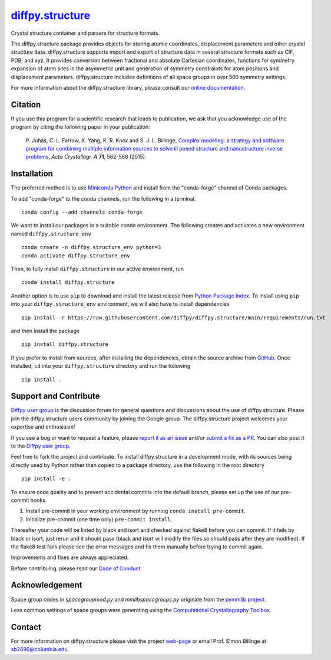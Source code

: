 |Icon| |title|_
===============

.. |title| replace:: diffpy.structure
.. _title: https://diffpy.github.io/diffpy.structure

.. |Icon| image:: https://avatars.githubusercontent.com/diffpy
        :target: https://diffpy.github.io/diffpy.structure
        :height: 100px

|PyPi| |Forge| |PythonVersion| |PR|

|CI| |Codecov| |Black| |Tracking|

.. |Black| image:: https://img.shields.io/badge/code_style-black-black
        :target: https://github.com/psf/black

.. |CI| image:: https://github.com/diffpy/diffpy.structure/actions/workflows/main.yml/badge.svg
        :target: https://github.com/diffpy/diffpy.structure/actions/workflows/main.yml

.. |Codecov| image:: https://codecov.io/gh/diffpy/diffpy.structure/branch/main/graph/badge.svg
        :target: https://codecov.io/gh/diffpy/diffpy.structure

.. |Forge| image:: https://img.shields.io/conda/vn/conda-forge/diffpy.structure
        :target: https://anaconda.org/conda-forge/diffpy.structure

.. |PR| image:: https://img.shields.io/badge/PR-Welcome-29ab47ff

.. |PyPi| image:: https://img.shields.io/pypi/v/diffpy.structure
        :target: https://pypi.org/project/diffpy.structure/

.. |PythonVersion| image:: https://img.shields.io/pypi/pyversions/diffpy.structure
        :target: https://pypi.org/project/diffpy.structure/

.. |Tracking| image:: https://img.shields.io/badge/issue_tracking-github-blue
        :target: https://github.com/diffpy/diffpy.structure/issues

Crystal structure container and parsers for structure formats.

The diffpy.structure package provides objects for storing atomic
coordinates, displacement parameters and other crystal structure data.
diffpy.structure supports import and export of structure data in several
structure formats such as CIF, PDB, and xyz.  It provides conversion
between fractional and absolute Cartesian coordinates, functions for
symmetry expansion of atom sites in the asymmetric unit and generation
of symmetry constraints for atom positions and displacement parameters.
diffpy.structure includes definitions of all space groups in over 500
symmetry settings.

For more information about the diffpy.structure library, please consult our `online documentation <https://diffpy.github.io/diffpy.structure>`_.

Citation
--------

If you use this program for a scientific research that leads
to publication, we ask that you acknowledge use of the program
by citing the following paper in your publication:

   P. Juhás, C. L. Farrow, X. Yang, K. R. Knox and S. J. L. Billinge,
   `Complex modeling: a strategy and software program for combining
   multiple information sources to solve ill posed structure and
   nanostructure inverse problems
   <http://dx.doi.org/10.1107/S2053273315014473>`__,
   *Acta Crystallogr. A* **71**, 562-568 (2015).

Installation
------------

The preferred method is to use `Miniconda Python
<https://docs.conda.io/projects/miniconda/en/latest/miniconda-install.html>`_
and install from the "conda-forge" channel of Conda packages.

To add "conda-forge" to the conda channels, run the following in a terminal. ::

        conda config --add channels conda-forge

We want to install our packages in a suitable conda environment.
The following creates and activates a new environment named ``diffpy.structure_env`` ::

        conda create -n diffpy.structure_env python=3
        conda activate diffpy.structure_env

Then, to fully install ``diffpy.structure`` in our active environment, run ::

        conda install diffpy.structure

Another option is to use ``pip`` to download and install the latest release from
`Python Package Index <https://pypi.python.org>`_.
To install using ``pip`` into your ``diffpy.structure_env`` environment, we will also have to install dependencies ::

        pip install -r https://raw.githubusercontent.com/diffpy/diffpy.structure/main/requirements/run.txt

and then install the package ::

        pip install diffpy.structure

If you prefer to install from sources, after installing the dependencies, obtain the source archive from
`GitHub <https://github.com/diffpy/diffpy.structure/>`_. Once installed, ``cd`` into your ``diffpy.structure`` directory
and run the following ::

        pip install .

Support and Contribute
----------------------

`Diffpy user group <https://groups.google.com/g/diffpy-users>`_ is the discussion forum for general questions and discussions about the use of diffpy.structure. Please join the diffpy.structure users community by joining the Google group. The diffpy.structure project welcomes your expertise and enthusiasm!

If you see a bug or want to request a feature, please `report it as an issue <https://github.com/diffpy/diffpy.structure/issues>`_ and/or `submit a fix as a PR <https://github.com/diffpy/diffpy.structure/pulls>`_. You can also post it to the `Diffpy user group <https://groups.google.com/g/diffpy-users>`_. 

Feel free to fork the project and contribute. To install diffpy.structure
in a development mode, with its sources being directly used by Python
rather than copied to a package directory, use the following in the root
directory ::

        pip install -e .

To ensure code quality and to prevent accidental commits into the default branch, please set up the use of our pre-commit
hooks.

1. Install pre-commit in your working environment by running ``conda install pre-commit``.

2. Initialize pre-commit (one time only) ``pre-commit install``.

Thereafter your code will be linted by black and isort and checked against flake8 before you can commit.
If it fails by black or isort, just rerun and it should pass (black and isort will modify the files so should
pass after they are modified). If the flake8 test fails please see the error messages and fix them manually before
trying to commit again.

Improvements and fixes are always appreciated.

Before contribuing, please read our `Code of Conduct <https://github.com/diffpy/diffpy.structure/blob/main/CODE_OF_CONDUCT.rst>`_.

Acknowledgement
---------------

Space group codes in *spacegroupmod.py* and *mmlibspacegroups.py*
originate from the `pymmlib project <http://pymmlib.sourceforge.net>`_.

Less common settings of space groups were generating using the
`Computational Crystallography Toolbox <http://cctbx.sourceforge.net>`_.

Contact
-------

For more information on diffpy.structure please visit the project `web-page <https://diffpy.github.io/>`_ or email Prof. Simon Billinge at sb2896@columbia.edu.
